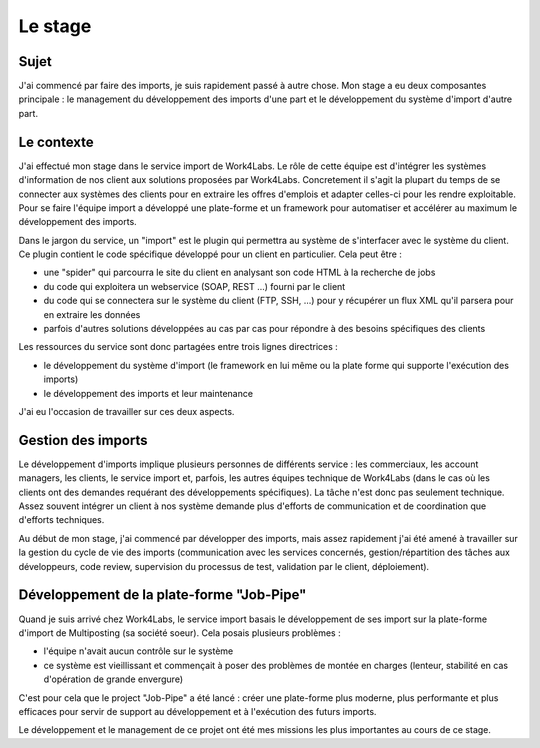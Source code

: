 ========
Le stage
========

Sujet
-----

J'ai commencé par faire des imports, je suis rapidement passé à autre chose.
Mon stage a eu deux composantes principale : le management du développement des imports d'une part et le développement du système d'import d'autre part.

Le contexte
-----------

J'ai effectué mon stage dans le service import de Work4Labs. Le rôle de cette équipe est d'intégrer les systèmes d'information de nos client aux solutions proposées par Work4Labs. Concretement il s'agit la plupart du temps de se connecter aux systèmes des clients pour en extraire les offres d'emplois et adapter celles-ci pour les rendre exploitable. Pour se faire l'équipe import a développé une plate-forme et un framework pour automatiser et accélérer au maximum le développement des imports.

Dans le jargon du service, un "import" est le plugin qui permettra au système de s'interfacer avec le système du client. Ce plugin contient le code spécifique développé pour un client en particulier. Cela peut être :

* une "spider" qui parcourra le site du client en analysant son code HTML à la recherche de jobs
* du code qui exploitera un webservice (SOAP, REST ...) fourni par le client
* du code qui se connectera sur le système du client (FTP, SSH, ...) pour y récupérer un flux XML qu'il parsera pour en extraire les données
* parfois d'autres solutions développées au cas par cas pour répondre à des besoins spécifiques des clients

Les ressources du service sont donc partagées entre trois lignes directrices :

* le développement du système d'import (le framework en lui même ou la plate forme qui supporte l'exécution des imports)
* le développement des imports et leur maintenance

J'ai eu l'occasion de travailler sur ces deux aspects.


Gestion des imports
-------------------

Le développement d'imports implique plusieurs personnes de différents service : les commerciaux, les account managers, les clients, le service import et, parfois, les autres équipes technique de Work4Labs (dans le cas où les clients ont des demandes requérant des développements spécifiques). La tâche n'est donc pas seulement technique. Assez souvent intégrer un client à nos système demande plus d'efforts de communication et de coordination que d'efforts techniques.

Au début de mon stage, j'ai commencé par développer des imports, mais assez rapidement j'ai été amené à travailler sur la gestion du cycle de vie des imports (communication avec les services concernés, gestion/répartition des tâches aux développeurs, code review, supervision du processus de test, validation par le client, déploiement).


Développement de la plate-forme "Job-Pipe"
------------------------------------------

Quand je suis arrivé chez Work4Labs, le service import basais le développement de ses import sur la plate-forme d'import de Multiposting (sa société soeur). Cela posais plusieurs problèmes :

* l'équipe n'avait aucun contrôle sur le système
* ce système est vieillissant et commençait à poser des problèmes de montée en charges (lenteur, stabilité en cas d'opération de grande envergure)

C'est pour cela que le project "Job-Pipe" a été lancé : créer une plate-forme plus moderne, plus performante et plus efficaces pour servir de support au développement et à l'exécution des futurs imports.

Le développement et le management de ce projet ont été mes missions les plus importantes au cours de ce stage.
